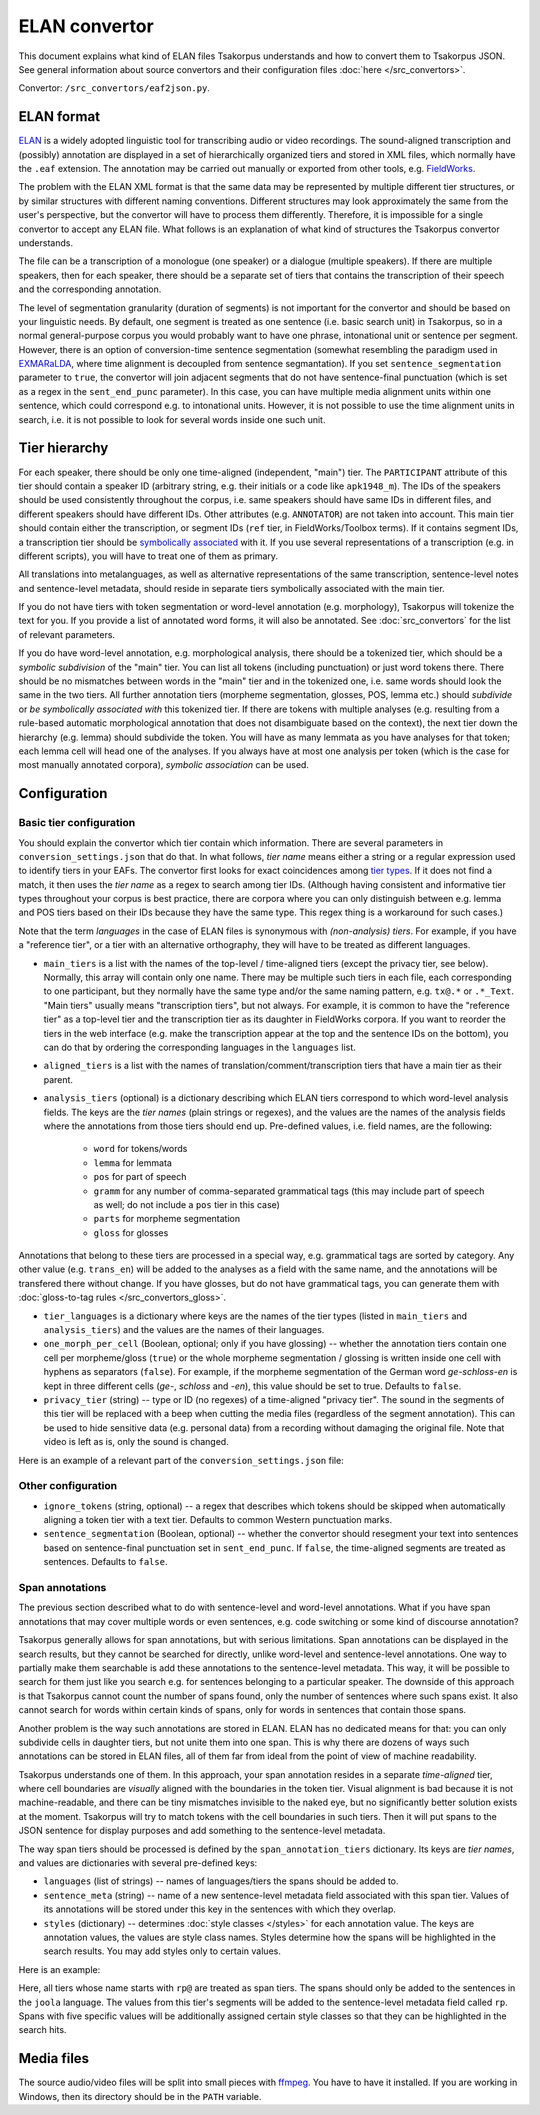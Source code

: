 ELAN convertor
==============

This document explains what kind of ELAN files Tsakorpus understands and how to convert them to Tsakorpus JSON. See general information about source convertors and their configuration files :doc:`here </src_convertors>`.

Convertor: ``/src_convertors/eaf2json.py``.

ELAN format
-----------

ELAN_ is a widely adopted linguistic tool for transcribing audio or video recordings. The sound-aligned transcription and (possibly) annotation are displayed in a set of hierarchically organized tiers and stored in XML files, which normally have the ``.eaf`` extension. The annotation may be carried out manually or exported from other tools, e.g. FieldWorks_.

.. _ELAN: https://tla.mpi.nl/tools/tla-tools/elan/
.. _FieldWorks: https://software.sil.org/fieldworks/

The problem with the ELAN XML format is that the same data may be represented by multiple different tier structures, or by similar structures with different naming conventions. Different structures may look approximately the same from the user's perspective, but the convertor will have to process them differently. Therefore, it is impossible for a single convertor to accept any ELAN file. What follows is an explanation of what kind of structures the Tsakorpus convertor understands.

The file can be a transcription of a monologue (one speaker) or a dialogue (multiple speakers). If there are multiple speakers, then for each speaker, there should be a separate set of tiers that contains the transcription of their speech and the corresponding annotation.

The level of segmentation granularity (duration of segments) is not important for the convertor and should be based on your linguistic needs. By default, one segment is treated as one sentence (i.e. basic search unit) in Tsakorpus, so in a normal general-purpose corpus you would probably want to have one phrase, intonational unit or sentence per segment. However, there is an option of conversion-time sentence segmentation (somewhat resembling the paradigm used in EXMARaLDA_, where time alignment is decoupled from sentence segmantation). If you set ``sentence_segmentation`` parameter to ``true``, the convertor will join adjacent segments that do not have sentence-final punctuation (which is set as a regex in the ``sent_end_punc`` parameter). In this case, you can have multiple media alignment units within one sentence, which could correspond e.g. to intonational units. However, it is not possible to use the time alignment units in search, i.e. it is not possible to look for several words inside one such unit.

.. _EXMARaLDA: https://exmaralda.org/en/

Tier hierarchy
--------------

For each speaker, there should be only one time-aligned (independent, "main") tier. The ``PARTICIPANT`` attribute of this tier should contain a speaker ID (arbitrary string, e.g. their initials or a code like ``apk1948_m``). The IDs of the speakers should be used consistently throughout the corpus, i.e. same speakers should have same IDs in different files, and different speakers should have different IDs. Other attributes (e.g. ``ANNOTATOR``) are not taken into account. This main tier should contain either the transcription, or segment IDs (``ref`` tier, in FieldWorks/Toolbox terms). If it contains segment IDs, a transcription tier should be `symbolically associated <https://www.mpi.nl/corpus/html/elan/ch02.html>`_ with it. If you use several representations of a transcription (e.g. in different scripts), you will have to treat one of them as primary.

All translations into metalanguages, as well as alternative representations of the same transcription, sentence-level notes and sentence-level metadata, should reside in separate tiers symbolically associated with the main tier.

If you do not have tiers with token segmentation or word-level annotation (e.g. morphology), Tsakorpus will tokenize the text for you. If you provide a list of annotated word forms, it will also be annotated. See :doc:`src_convertors` for the list of relevant parameters.

If you do have word-level annotation, e.g. morphological analysis, there should be a tokenized tier, which should be a *symbolic subdivision* of the "main" tier. You can list all tokens (including punctuation) or just word tokens there. There should be no mismatches between words in the "main" tier and in the tokenized one, i.e. same words should look the same in the two tiers. All further annotation tiers (morpheme segmentation, glosses, POS, lemma etc.) should *subdivide* or *be symbolically associated with* this tokenized tier. If there are tokens with multiple analyses (e.g. resulting from a rule-based automatic morphological annotation that does not disambiguate based on the context), the next tier down the hierarchy (e.g. lemma) should subdivide the token. You will have as many lemmata as you have analyses for that token; each lemma cell will head one of the analyses. If you always have at most one analysis per token (which is the case for most manually annotated corpora), *symbolic association* can be used.

Configuration
-------------

Basic tier configuration
~~~~~~~~~~~~~~~~~~~~~~~~

You should explain the convertor which tier contain which information. There are several parameters in ``conversion_settings.json`` that do that. In what follows, *tier name* means either a string or a regular expression used to identify tiers in your EAFs. The convertor first looks for exact coincidences among `tier types <https://www.mpi.nl/corpus/html/elan_ug/ch03.html>`_. If it does not find a match, it then uses the *tier name* as a regex to search among tier IDs. (Although having consistent and informative tier types throughout your corpus is best practice, there are corpora where you can only distinguish between e.g. lemma and POS tiers based on their IDs because they have the same type. This regex thing is a workaround for such cases.)

Note that the term *languages* in the case of ELAN files is synonymous with *(non-analysis) tiers*. For example, if you have a "reference tier", or a tier with an alternative orthography, they will have to be treated as different languages.
  
- ``main_tiers`` is a list with the names of the top-level / time-aligned tiers (except the privacy tier, see below). Normally, this array will contain only one name. There may be multiple such tiers in each file, each corresponding to one participant, but they normally have the same type and/or the same naming pattern, e.g. ``tx@.*`` or ``.*_Text``. "Main tiers" usually means "transcription tiers", but not always. For example, it is common to have the "reference tier" as a top-level tier and the transcription tier as its daughter in FieldWorks corpora. If you want to reorder the tiers in the web interface (e.g. make the transcription appear at the top and the sentence IDs on the bottom), you can do that by ordering the corresponding languages in the ``languages`` list.

- ``aligned_tiers`` is a list with the names of translation/comment/transcription tiers that have a main tier as their parent.

- ``analysis_tiers`` (optional) is a dictionary describing which ELAN tiers correspond to which word-level analysis fields. The keys are the *tier names* (plain strings or regexes), and the values are the names of the analysis fields where the annotations from those tiers should end up. Pre-defined values, i.e. field names, are the following:
   
   - ``word`` for tokens/words
   - ``lemma`` for lemmata
   - ``pos`` for part of speech
   - ``gramm`` for any number of comma-separated grammatical tags (this may include part of speech as well; do not include a ``pos`` tier in this case)
   - ``parts`` for morpheme segmentation
   - ``gloss`` for glosses

Annotations that belong to these tiers are processed in a special way, e.g. grammatical tags are sorted by category. Any other value (e.g. ``trans_en``) will be added to the analyses as a field with the same name, and the annotations will be transfered there without change. If you have glosses, but do not have grammatical tags, you can generate them with :doc:`gloss-to-tag rules </src_convertors_gloss>`.

- ``tier_languages`` is a dictionary where keys are the names of the tier types (listed in ``main_tiers`` and ``analysis_tiers``) and the values are the names of their languages.

- ``one_morph_per_cell`` (Boolean, optional; only if you have glossing) -- whether the annotation tiers contain one cell per morpheme/gloss (``true``) or the whole morpheme segmentation / glossing is written inside one cell with hyphens as separators (``false``). For example, if the morpheme segmentation of the German word *ge-schloss-en* is kept in three different cells (*ge-*, *schloss* and *-en*), this value should be set to true. Defaults to ``false``.

- ``privacy_tier`` (string) -- type or ID (no regexes) of a time-aligned "privacy tier". The sound in the segments of this tier will be replaced with a beep when cutting the media files (regardless of the segment annotation). This can be used to hide sensitive data (e.g. personal data) from a recording without damaging the original file. Note that video is left as is, only the sound is changed.

Here is an example of a relevant part of the ``conversion_settings.json`` file:

.. code-block:: javascript
  :linenos:

  {
    // ...
    "languages": ["klingon", "english", "english_note", "ref"],
    "tier_languages": {
      "tx@.*": "klingon",
      "ft@.*": "english",
      "not@.*": "english_note",
      "ref@.*": "ref"
    },
    "main_tiers": ["ref@.*"],
    "aligned_tiers": ["tx@.*", "ft@.*", "not@.*"],
    "analysis_tiers": {
      "word@.*": "word",
      "ps@.*": "pos",
      "mb@.*": "parts",
      "ge@.*": "gloss"
    },
    "one_morph_per_cell": true,
    // ...
  }

Other configuration
~~~~~~~~~~~~~~~~~~~

- ``ignore_tokens`` (string, optional) -- a regex that describes which tokens should be skipped when automatically aligning a token tier with a text tier. Defaults to common Western punctuation marks.

- ``sentence_segmentation`` (Boolean, optional) -- whether the convertor should resegment your text into sentences based on sentence-final punctuation set in ``sent_end_punc``. If ``false``, the time-aligned segments are treated as sentences. Defaults to ``false``.

Span annotations
~~~~~~~~~~~~~~~~

The previous section described what to do with sentence-level and word-level annotations. What if you have span annotations that may cover multiple words or even sentences, e.g. code switching or some kind of discourse annotation?

Tsakorpus generally allows for span annotations, but with serious limitations. Span annotations can be displayed in the search results, but they cannot be searched for directly, unlike word-level and sentence-level annotations. One way to partially make them searchable is add these annotations to the sentence-level metadata. This way, it will be possible to search for them just like you search e.g. for sentences belonging to a particular speaker. The downside of this approach is that Tsakorpus cannot count the number of spans found, only the number of sentences where such spans exist. It also cannot search for words within certain kinds of spans, only for words in sentences that contain those spans.

Another problem is the way such annotations are stored in ELAN. ELAN has no dedicated means for that: you can only subdivide cells in daughter tiers, but not unite them into one span. This is why there are dozens of ways such annotations can be stored in ELAN files, all of them far from ideal from the point of view of machine readability.

Tsakorpus understands one of them. In this approach, your span annotation resides in a separate *time-aligned* tier, where cell boundaries are *visually* aligned with the boundaries in the token tier. Visual alignment is bad because it is not machine-readable, and there can be tiny mismatches invisible to the naked eye, but no significantly better solution exists at the moment. Tsakorpus will try to match tokens with the cell boundaries in such tiers. Then it will put spans to the JSON sentence for display purposes and add something to the sentence-level metadata.

The way span tiers should be processed is defined by the ``span_annotation_tiers`` dictionary. Its keys are *tier names*, and values are dictionaries with several pre-defined keys:

- ``languages`` (list of strings) -- names of languages/tiers the spans should be added to.
- ``sentence_meta`` (string) -- name of a new sentence-level metadata field associated with this span tier. Values of its annotations will be stored under this key in the sentences with which they overlap.
- ``styles`` (dictionary) -- determines :doc:`style classes </styles>` for each annotation value. The keys are annotation values, the values are style class names. Styles determine how the spans will be highlighted in the search results. You may add styles only to certain values.

Here is an example:

.. code-block:: javascript
  :linenos:

  "span_annotation_tiers": {
    "rp@.*": {
      "languages": ["joola"],
      "sentence_meta": "rp",
      "styles": {
        "Discourse Report": "disc_rep",
        "Discourse Reporting Event": "disc_rep_event",
        "Quotative": "disc_rep_quotative",
        "Demonstrative": "disc_rep_demonstrative",
        "Other": "disc_rep_other"
      }
    }
  }

Here, all tiers whose name starts with ``rp@`` are treated as span tiers. The spans should only be added to the sentences in the ``joola`` language. The values from this tier's segments will be added to the sentence-level metadata field called ``rp``. Spans with five specific values will be additionally assigned certain style classes so that they can be highlighted in the search hits.

Media files
-----------

The source audio/video files will be split into small pieces with ffmpeg_. You have to have it installed. If you are working in Windows, then its directory should be in the ``PATH`` variable.

.. _ffmpeg: https://www.ffmpeg.org/

